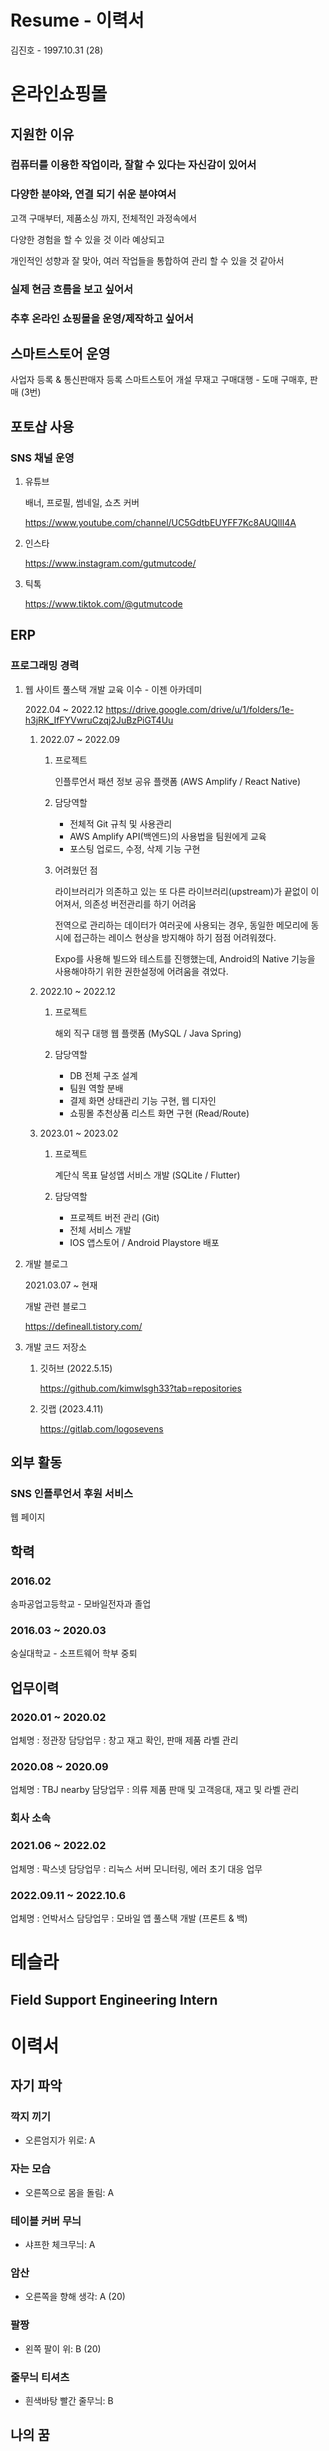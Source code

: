 * Resume - 이력서
김진호 - 1997.10.31 (28)

* 온라인쇼핑몰
** 지원한 이유
*** 컴퓨터를 이용한 작업이라, 잘할 수 있다는 자신감이 있어서

*** 다양한 분야와, 연결 되기 쉬운 분야여서
고객 구매부터, 제품소싱 까지, 전체적인 과정속에서

다양한 경험을 할 수 있을 것 이라 예상되고

개인적인 성향과 잘 맞아, 여러 작업들을 통합하여 관리 할 수 있을 것 같아서

*** 실제 현금 흐름을 보고 싶어서

*** 추후 온라인 쇼핑몰을 운영/제작하고 싶어서

** 스마트스토어 운영
사업자 등록 & 통신판매자 등록
스마트스토어 개설
무재고 구매대행 - 도매 구매후, 판매 (3번)

** 포토샵 사용
*** SNS 채널 운영
**** 유튜브
배너, 프로필, 썸네일, 쇼츠 커버

https://www.youtube.com/channel/UC5GdtbEUYFF7Kc8AUQlIl4A

**** 인스타
https://www.instagram.com/gutmutcode/

**** 틱톡
https://www.tiktok.com/@gutmutcode

** ERP
*** 프로그래밍 경력
**** 웹 사이트 풀스택 개발 교육 이수 - 이젠 아카데미
2022.04 ~ 2022.12
https://drive.google.com/drive/u/1/folders/1e-h3jRK_IfFYVwruCzqj2JuBzPiGT4Uu

***** 2022.07 ~ 2022.09
****** 프로젝트
인플루언서 패션 정보 공유 플랫폼 (AWS Amplify / React Native)

****** 담당역할
- 전체적 Git 규칙 및 사용관리
- AWS Amplify API(백엔드)의 사용법을 팀원에게 교육
- 포스팅 업로드, 수정, 삭제 기능 구현

****** 어려웠던 점
라이브러리가 의존하고 있는 또 다른 라이브러리(upstream)가 끝없이 이어져서, 의존성 버전관리를 하기 어려움

전역으로 관리하는 데이터가 여러곳에 사용되는 경우, 동일한 메모리에 동시에 접근하는 레이스 현상을 방지해야 하기 점점 어려워졌다.

Expo를 사용해 빌드와 테스트를 진행했는데, Android의 Native 기능을 사용해야하기 위한 권한설정에 어려움을 겪었다.

***** 2022.10 ~ 2022.12
****** 프로젝트
해외 직구 대행 웹 플랫폼 (MySQL / Java Spring)

****** 담당역할
- DB 전체 구조 설계
- 팀원 역할 분배
- 결제 화면 상태관리 기능 구현, 웹 디자인
- 쇼핑몰 추천상품 리스트 화면 구현 (Read/Route)

*****  2023.01 ~ 2023.02
****** 프로젝트
계단식 목표 달성앱 서비스 개발 (SQLite / Flutter)

****** 담당역할
- 프로젝트 버전 관리 (Git)
- 전체 서비스 개발
- IOS 앱스토어 / Android Playstore 배포

**** 개발 블로그
2021.03.07 ~ 현재

개발 관련 블로그

https://defineall.tistory.com/

**** 개발 코드 저장소
***** 깃허브 (2022.5.15)
https://github.com/kimwlsgh33?tab=repositories

***** 깃랩 (2023.4.11)
https://gitlab.com/logosevens

** 외부 활동
*** SNS 인플루언서 후원 서비스
웹 페이지

** 학력
*** 2016.02
송파공업고등학교 - 모바일전자과 졸업

*** 2016.03 ~ 2020.03
숭실대학교 - 소프트웨어 학부 중퇴

** 업무이력
*** 2020.01 ~ 2020.02
업체명 : 정관장
담당업무 : 창고 재고 확인, 판매 제품 라벨 관리

*** 2020.08 ~ 2020.09
업체명 : TBJ nearby
담당업무 : 의류 제품 판매 및 고객응대, 재고 및 라벨 관리


*** 회사 소속
*** 2021.06 ~ 2022.02
업체명 : 팍스넷
담당업무 : 리눅스 서버 모니터링, 에러 초기 대응 업무


*** 2022.09.11 ~ 2022.10.6
업체명 : 언박서스
담당업무 : 모바일 앱 풀스택 개발 (프론트 & 백)


* 테슬라
** Field Support Engineering Intern

* 이력서
** 자기 파악
*** 깍지 끼기
- 오른엄지가 위로: A
*** 자는 모습
- 오른쪽으로 몸을 돌림: A
*** 테이블 커버 무늬
- 샤프한 체크무늬: A
*** 암산
- 오른쪽을 향해 생각: A (20)
*** 팔짱
- 왼쪽 팔이 위: B (20)
*** 줄무늬 티셔츠
- 흰색바탕 빨간 줄무늬: B
** 나의 꿈
개발자 - 목표수립
꿈을 이루기 위해 할 일
주의사항
나의 꿈 직업은 정확히 무슨 일인지

내 선택에 대한 공통점
-> 나는 기억을 왼쪽으로 한다

사람들에게 많은 도움을 주는 일

** 내 흥미
명쾌해지는 것

** DISC
단점을 수용할 수 있을 만큼의 장점

*** 진로 목표
*** 하고자하는 이유 & 비전
어떤 분야에 어떤 부분으로 왜 영향을 미치고자 하는지 (구체적으로, 시장)

세상을 더 좋게 만들고싶다 (빠를수록 좋다)
내가 생각하는 좋은 세상이란?
모든 사람들이 살맛나는 세상
- 노동없이, 모든 사람들의 기본적인 의식주 해결
  - 기계 자동화
    -> 프로그래밍

    납품 -> 현장 적용 -> kafka, rabbitMQ, 제플린 데이터 시각화

    네트워크 -> C#

    통계 -> 자동화

    센서 코딩 -> cpp

  - 머신러닝, AI

  - 친환경 순환 에너지

- 타인을 무조건 신뢰할 수 있는 세상
  - 창작물을 본래의 목적대로만 사용할 수 있는 환경

  - 성과에 대한 합당한 보상을 받을 수 있음이 보장된 세상
    어떻게 보장할 수 있을까?
    -> 블록체인

- 강압적인 문화탈피, 주체적인 문화양식
  즐기면서 기꺼이 할 수 있는, 너도 좋고 나도 좋은 합리적인 결정문화

- 인재 육성

비효율 -> 효율
사람들이 일할 필요없는 세상

금융

자동화
왜 궂이 소프트웨어로? -> 파급력이 크다
하드웨어?
관리직?

*** 단기, 중기, 장기 목표
최종 목적지

*** 강점이 드러난 경험
내 강점 3가지

논리적인 성향
확실한 이해
자료조사

직무, 조직에 미칠 긍정적인 영향

*** 약점, 보완점
내 약점 2가지

약점 보완 경험
** 입사지원서
나라는 상품을 마케팅, 브랜딩하는 도구

회사에서 *요구* 하는 자격요건에 적합한 자기소개서

이력서

왜 잘할 수 있는지 보여주기

내가 가지고 있는 것을 보여주기

=인사담당자= 입장에서 생각하기

목적 - 면접

너희 회사에 이러이러한 도움을 줄 수 있어
내 관심을 표현 -> *구체적인* 과거 경험
자기자신을 정확히 파악

문제를 해결해나가는 태도를 보여주기

취미, 지속적인 관심

면접에서

*** =왜= 하고 싶은지
*** =왜= 선택 했는지
*** 결론 -> 근거경험
*** 어려움, 문제 -> 해결
문제해결이 곧 역량이다

- 발상의 전환

*** 기업 정보
경쟁사

뭐하는 회사? -> 회사의 목표, 수익구조

어떤 부분을 -> 어떻게

어떤 프로젝트에서 -> 어떤 성취, 결과를

문제가 되는 부분을 최소화 할 수 있는 능력입니다.
-> 잘해왔다 (지속성)

직무를 디테일하게 파악

경력 ->
*** 공동 목표를 달성, 협업 경험
갈등 -> 공동목표 -> 어떤 행동을 해야하는지
*** 새로운 환경 적응 경험
*** 실패 경험

** 면접
면접관은 질문할 거리를 생각한다

지원동기

무기

* 화학
실험

이론 -> 어렵다
과제 ->

흥미를 잃었다

고등학교 자격증 -> 컴퓨터 자격증 -> 워드, 컴활 -> 컴퓨터동아리 -> 엘소드

IT -> 컴퓨터를 자주했다 -> 조금씩 -> Data -> 직장조사 -> 보유 자격증 -> 들어가야하는 노력

음악 -> 악기(드럼) -> 강사 준비(1년) -> 강사(1년) ->

보유하고 있는 자격증이 컴퓨터 관련 자격증 -> IT -> 교육

게임 제작

팀을 위해 도움을 준다 -> 피해는 주지말자
상대방의 말을 귀기울여 듣는다 -> 조언, 충고 -> 공감
대인관계가 좋다

타인에게 지나치게 관대하다, 기준이 널널하다 -> 예시, 상황
- 마음을 확실히 다 잡는다.
- 타인에게 직언할 수 있는정도.

자신이 피해가 가더라도, 타인과의 갈등을 피하는 것
- 직장선배와의 갈등 -> 내가 먼저 말을 건네고 소통하려고 노력하고 있다.


* 키워드
책임감 있는

진실되게, 솔직하게

소제 -> 주장 -> 상황 -> 역할 -> 행동 -> 결과

적합성

코세라 -> 강의 사이트 -> 수료(유료) - 영문

* 기업 리스트
** 비즈톡 ()
*** 회사
https://www.biztalk.co.kr

판매하는 상품이 있는 사업자에게, 고객상담 챗봇 서비스 제공

스마트스토어 주문, 결제, 배송, 발송 등을 소비자에게 알림해주는 서비스

카카오톡으로 판매자 사이트 쉽게 가입 -> 카카오 채널로 소비자 타겟 마케팅, 광고 가능

*** 담당업무
web 유지보수, 신규개발
카카오 서비스 개발 및 운영 업무

*** 필요 스킬
Java
Restful API
Spring Boot
Linux

*** 자격요건
기본 CS 지식
Java Spring Framework 웹개발 경험
DB, Restful API, Linux 가능자

*새로운 기술 거부감 없이 받아들일 수 있는 능력*

*다양한 부서와의 커뮤니케이션 역량*

*** 우대조건
비즈톡 서비스를 이해하고 있는분

카카오 비즈 서비스에 대한 이해 및 관심 -> 왜?

Angular, React, Vue, js 경험

Git 분산 버전 시스템 사용 경험

정처기

전공자

*** 복지 & 혜택
4대보험, 퇴직연금
상여금
건강유지활동비?
연차, 경조사, 창립일 휴무
생파, 생선 ㅋㅋ
개발 노트북, 더블 모니터 지원
커스텀 사원증 ㅋㅋ
간식
건강검진
석식지원
경조금
장기근속포상
가족휴양시설
월1회 조퇴
단체상해보험
근로자휴가비
사내동호회
시차 출퇴근
점심

*** 절차
서류 -> 1차면접 -> 코테 -> 2차면접
** 플리 (서울 강남 삼성)
*** 회사
*** 담당업무
**** Golang Server Application & 아키텍처 구성
클라우드 기반 프로젝트 수행

**** Linux/Unix 기반 C/C++ 개발 & 시스템 설계
C/C++ 네트워크 개발  (TCP/UDP)
DB 연동 개발
SIP 프로토콜 서비스 개발 (Session Initiation Protocol)

*** 필요스킬
**** Golang, Git
**** C/C++, Git

*** 우대조건
**** Golang
자체 서비스 및 글로벌 서비스 개발 경험

MSA 프로젝트 및 AWS 환경 구성 경험

메신저 개발 경험

다른 프로그래밍 언어 사용 경험

**** C/C++
이동통신사 프로젝트 경험

표준규격(3GPP, RFC) 기반 프로젝트 개발 경험

다른 프로그래밍 언어 사용 경험

*** 절차
서류 -> 1차면접 -> 2차면접 -> 임원면접 -> 최종합격
** 아울시스템즈
*** 회사
사용자 정보 보안

*** 담당업무
Linux / Unix 기반 자사 솔루션 개발 및 유지
자사솔루션 =커널= 개발 및 유지 관리

*** 필요스킬
C/C++
Go
고성능 네트워크 처리
Unix 기반 심층 네트워크 경험
Unix 기반 커널 디바이스 드라이버 경험
Unix 기반 TCP/IP 처리

*** 우대조건
IT 관련 전공
동종업계 경험
자격증
인턴 경험
인근거주

** 넥슨 (경기 성남 분당)
*** 회사
메이플스토리 월드

*** 담당업무
게임제작에 필요한 API 개발
Original Game 제작

*** 필요스킬
C#, Lua 경험
유니티 개발 경험
Server/Client 멀티플레이 구현 이해
자료구조 & 알고리즘 이해
게임 시스템 및 컨텐츠 개발 이해, 경험

*** 우대조건
컨텐츠, 시스템 구조 설계 이해, 관심
게임개발 경험
다양한 게임 경험
새로운 지식, 기술 습득에 대한 열정

** 딕시미디어 (서울 성동구 성수동)
*** 회사
디지털 활용 인터랙티브 아트

**** 빔프로젝터
**** 공간연출
전시관, 미술관, 박물관

**** 센싱
키네틱, 카메라, IR, 라이다 등

**** 고객 관리
컨설팅
디자인
시뮬레이션
현장시공

*** 담당업무
전시장, 박물관 내부 하드웨어, 영상투사 장치, 콘텐츠 제어 소프트웨어, 하드웨어 개발
센싱 하드웨어 상호작용 소프트웨어 개발
유니티, 언리얼, 터치디자이너 실시간 3D 엔진상 Python/C# 프로그램 개발
미디어아트 영상 콘텐츠, 각종 하드웨어 장치 관리 서버, 네트워크 프로그램 개발

*** 자격요건
파이썬, C# 프로그램 사용 능숙
유니티, 언리얼엔진 or 터치디자이너 등 실시간엔진 프로그램 경험
-> 센서, 하드웨어, 콘텐츠 연동, 하드웨어 제어등 여러기기 간의 상호작용에 대한 이해

*** 우대사항
컴퓨터 그래픽스에 대한 이해
하드웨어, 소프트웨어간 연계 통한 작품제작에대한 관심
터치디자이너 이용 하드웨어 제어, 미디어 아트제작 경험
Unity & Unreal 플러그인 개발 경험
각종 하드웨어 장치들간의 소규모 네트워크 구축 경험

*** 왜? 지원?
**** 유망성
전시회, 팝업스토어

왜 잘될까? -> 오프라인에서 할게 없다. -> 획일화된 데이트, 놀거리 코스 (영화 밥 카페 집)
온라인을 제외하고, 오프라인을 왜 가는가? -> 체험하고 싶어서
사진찍고, 가보고 싶은 곳

** TIinc (서울 마포구 안암동)
*** 회사
백내장 수술 기기 개발

**** 아이메스
안정적이고, 깔끔한 수정체전낭 절개를 돕는 메스

**** 아이게이지
안구위치를 측정, 분석해 정확한 상태 파악을 돕는 도구

**** 아이닥
시력 변화 데이터 분석, 눈 질환 예측 앱 서비스

*** 담당업무
백내장 수술 기기 개발 (하드웨어 & 소프트웨어)

*** 자격요건
파이썬, ANSI C, PC Program Interfacing

*** 우대사항
관련학과 전공


** TSN Lab
*** 회사
Time-Sensitive Networking

**** TSN == IEEE 표준
국가,전세계 표준 (공적)

802.1Q (VLAN 표준)

**** Linux 표준
산업 표준 (회사)

**** TSN
***** use-cases
****** Audio & Video transmission
광케이블

스피커 마다 선 연결
-> 무수히 많은 선들..
-> 디지털 데이터로 전송하자
-> Audio Video, AV표준
-> Ethernet
-> 잡음 없음
-> encoding, decoding, switch...
-> 시간이 느려짐
-> latency (응답시간) 보장
-> Audio Video 만해야됨?
-> 다른데서도 쓰자

****** 산업용 기기 제어
로봇, 산업용기기의 물리적 시간보장은 굉장히 중요하다.

******* Real-Time
정해진 시간내, 센서 데이터를 CPU가 인식
정해진 시간내, CPU 처리
정해진 시간내, 기계 행동 제어

****** 이동체(자동차, 철도, 비행기 등) 내부 제어
****** 로봇 제어


***** characteristics
****** Time synchronization
모든 기기가 정확한 시간에 패킷을 보내고, 패킷을 받는다

(+- 500ns)

Time clock 이 가장 좋은 기기 == 시간을 가장 정확하게 잴수있는 기기
-> 기준, 네트워크상 모든 기기의 시간을 통일 (IEEE1588)

****** Scheduling and trafic shaping
Packet scheduling 하기위한 기법 == trafix shaping

******* trafic shaping
real-time
-> 속도보장을위해 중요한 데이터, 그렇지 않은 데이터 분리 해야함
-> 중요하지 않은 데이터는 잘라버림

적절한양의 대역폭 유지

기기마다 다른 알고리즘을 통한 trafic shaping
-> time sync가 너무어려워짐
-> 모든 기기가 동일한 기준, 동일한 알고리즘을 사용해야만 한다 (IEEE)
(Network switch, Endpoint nodes, etc)

******* Packet QoS (Quality of Service)
A set of technologies that work on a network to guarantee its ability to dependably run high-priority applications and traffic under limited network capacity.

TSN만의 독자 기술 보유중
특정 기준 준수시, 모든 기기가 real-time 통신이 가능하다는 것을 보장해줌

****** Selection of communication paths, path reservations and fault-tolerance
네트워크가 망가지면 큰 사고로 이어지는 상황 (기차, 항공, etc)
-> 제2, 제3의 path(경로)를 사용해 어떻게든 데이터를 전송해야함
-> path의 이중화가 필요 (기존의 ethernet과는 다름)
-> 어느 path를 select 할것인지?

******* TSN
real-time network의 끝판왕

******* DDS
ethernet 기반 real-time middleware의 끝판왕

물리적 전송 이중화, 물리적 latency 보장 불가능

-> TSN 은 가능
***** specifications
****** Time synchronization
- IEEE 1588 PTP synchronization protocol
  Precision Time Protocol

- IEEE 802.1AS Time Synchronization
  A subset of 1588
  GPTP (Generic PTP)
  Ethernet한정 PTP적용 기술
****** AVB credit based scheduler

latency가 중점이 아님

- IEEE 802.1Qav Forwarding and Queuing Enhancements for Time-Sensitive Streams
  대역폭 조절, 제어 표준 -> =대역폭?=

- IEEE 802.1Qat Stream Reservation Protocol
  대역폭 예약 표준
  경로에 상관없이, end-to-end

****** TSN time division scheduler
- IEEE 802.1Qbv Enhancements to Traffic Scheduling: Time-Aware Shaper (TAS)
  Time-division을 통한 Latency 보장 표준
  데이터를 보낼때, 특정 시간만큼 Network 자원을 확보시켜줌
  송신측 -> time slot -> all switchs are open

- IEEE 802.1Qbu Frame Preemption
  time slot이 열리기 전 데이터
  time slot이 닫히기 전 데이터

  time slot 보장 표준

- IEEE 802.1Qcc Enhancements to SRP
  IEEE 802.1Qat 확장
  -> TAS에도 적용할 수 있도록 함
  -> 무슨 의미?

  =SRP?=

- IEEE 802.3br Interspersing Express Traffic (IET)

- IEEE 802.1CS Link-local Reservation Protocol (SRP와 연관)

****** Path control and multiple paths
- IEEE 802.1Qca Path Control and Reservation (PCR)

- IEEE 802.1CB Frame Replication and Elimination for Reliability (FRER)
  복제된 Frame 관리 표준

- IEEE 802.1CBdb Extended Stream Identification
  Stream 식별 표준

****** Queue management
- IEEE 802.1Qch Cyclic Queuing and Forwarding (CQF)
- IEEE 802.1Qci Per-Stream Filtering and Policing (PSFP)
- IEEE 802.1Qcr Asynchronous Traffic Shaping

****** Data model
tree 구조

- IEEE 802.1Qcp YANG model for Bridging
  Yang Another Notation Graph
- IEEE 802.1Qcw YANG model for Qbv, Qbu, Qci
- IEEE 802.1QBcu YANG model for LLDP
- IEEE 802.1QBcv YANG model for CB

****** TSN Profile
TSN을 적용하기 위한 표준
- IEEE 802.1DF TSN Profile for Service Provider Networks
- IEEE 802.1DG TSN Profile for Automotive
- ICE/IEEE 60802 TSN Profile for Industrial Automation (OPCUA표준과 관련)

*** 담당업무
S/W팀 - 네트워크 App, Protocol, Device Driver 개발

- OSI Level 2~3 network protocol
- Firmware & RTOS app
- Linux & RTOS device driver
- Applying to the production

*** 우대사항
- eBPF / DPDK 지식

- Rust 사용가능

- O/S 지식

*** 자격요건
- Linux 익숙
- C언어 익숙
- 학부 수준 네트워크 지식

* 포인트
** 자소서
"당신은 여태껏 뭘 했나?"

상대가 듣고 싶은말 작성

상대가 알고 싶은걸 작성

결과, 어떻게

열심, 태도를 단어로 강조하지 않기

*** 성공 경험
/설명을 최대한 간략하게/

1. 무엇을 성공했는지
2. 어떻게 성공했는지

*** 열정 & 노력
숫자로 표현

주 n회 이상

*** 왜?
1. 내가 이 경험을 통해 어떤 결과를 얻었나?
2. 아무런 결과를 얻지 못했다면 그 이유는?
3. 결과를 얻었다면 그 이유는?
4. 결과들 중에 타인에게 가장 많은 도움이 되었던 행동은?

*** 유사 경험
**** 해본게 없는데?
학생 때 해본것
취미로 해본것
알바로 해본것

** 면접
비언어

* 채용 회사 시점
- 채용해야함
- 채용이 어렵다
- 개발자가 비싸다
- 연봉 책정은 어떻게 해야할까?
  과하지 않게 (너무 적거나, 너무 많거나)

** 연차별 연봉 (2022 사람인 이직자 13,610명 기준)
*** 주니어 (신입 ~ 36개월)
**** 블록체인 (37,812,000)
최신기술 -> 경력자 희소

**** 딥러닝/머신러닝 (36,787,000)
석사이상 학력자 구함

**** iOS (36,350,000)
플랫폼 진입장벽이 높음

**** HW/FW/Embedded (36,104,000)
진입장벽이 높음

**** Android (35,575,000)

**** DBA (34,998,000)
**** 빅데이터 (34,831,000)
**** 크로스플랫폼 (34,759,000)
**** 풀스택 (34,406,000)
**** 백엔드 (34,317,000)

*** 미들 (37 ~ 120개월)
*** 시니어 (10년 이상)
**** 풀스택 (85,377,000)
**** PM (84,038,000)
**** iOS (81,677,000)
**** 딥러닝/머신러닝 (81,333,000)
**** 빅데이터 (79,128,000)
**** DBA (78,058,000)
**** 크로스플랫폼 (77,940,000)
**** 블록체인 (77,585,000)

** 스택별 연봉
*** Frontend
Vue.js (48,682,000)
Angular (46,990,000)
React (43,148,000)

*** Backend
Go (60,477,000) - 블록체인
Ruby (50,900,000)
Flask (49,692,000)
PHP (49,161,000)
Node.js (45,434,000)
Spring (45,024,000)
Django (43,314,000)

*** App
Objective-C (69,200,000) - iOS (시니어)
Swift (44,909,000) - iOS (주니어)

*** 빅데이터
Scala (102,500,000) - jvm 기반 함수형 프로그래밍 언어
TensorFlow (44,990,000)
Pytorch (43,919,000)

** 기업 규모별 연봉
*** 주니어
3,400 ~ 3,800

*** 시니어
6,200 ~ 7,300

** Web vs App
*** Web
Fullstack > Backend > Frontend

*** App
IOS > Android > Cross

* 성격의 장단점
내가 생각하는 나의 장점은 주체성인것 같다.
다른 사람이 시키지 않아도, 필요한 부분을 스스로 고민하고 찾아나가려하는 원동력이 있다.


* 면접후기
별그리기

3, 5의 배수

정렬 알고리즘

원하는 연봉
비슷한 실력
인턴 기간 연구소 출퇴근
다음주 수요일 까지
